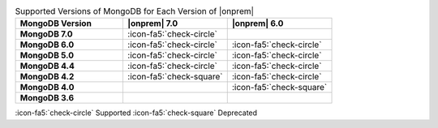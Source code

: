 .. list-table:: Supported Versions of MongoDB for Each Version of |onprem|
   :header-rows: 1
   :stub-columns: 1
   :widths: 34 33 33

   * - MongoDB Version
     - |onprem| 7.0
     - |onprem| 6.0

   * - MongoDB 7.0
     - :icon-fa5:`check-circle`
     - 

   * - MongoDB 6.0
     - :icon-fa5:`check-circle`
     - :icon-fa5:`check-circle`

   * - MongoDB 5.0
     - :icon-fa5:`check-circle`
     - :icon-fa5:`check-circle`

   * - MongoDB 4.4
     - :icon-fa5:`check-circle`
     - :icon-fa5:`check-circle`

   * - MongoDB 4.2
     - :icon-fa5:`check-square`
     - :icon-fa5:`check-circle`

   * - MongoDB 4.0
     - 
     - :icon-fa5:`check-square`

   * - MongoDB 3.6
     - 
     - 

:icon-fa5:`check-circle` Supported
:icon-fa5:`check-square` Deprecated
